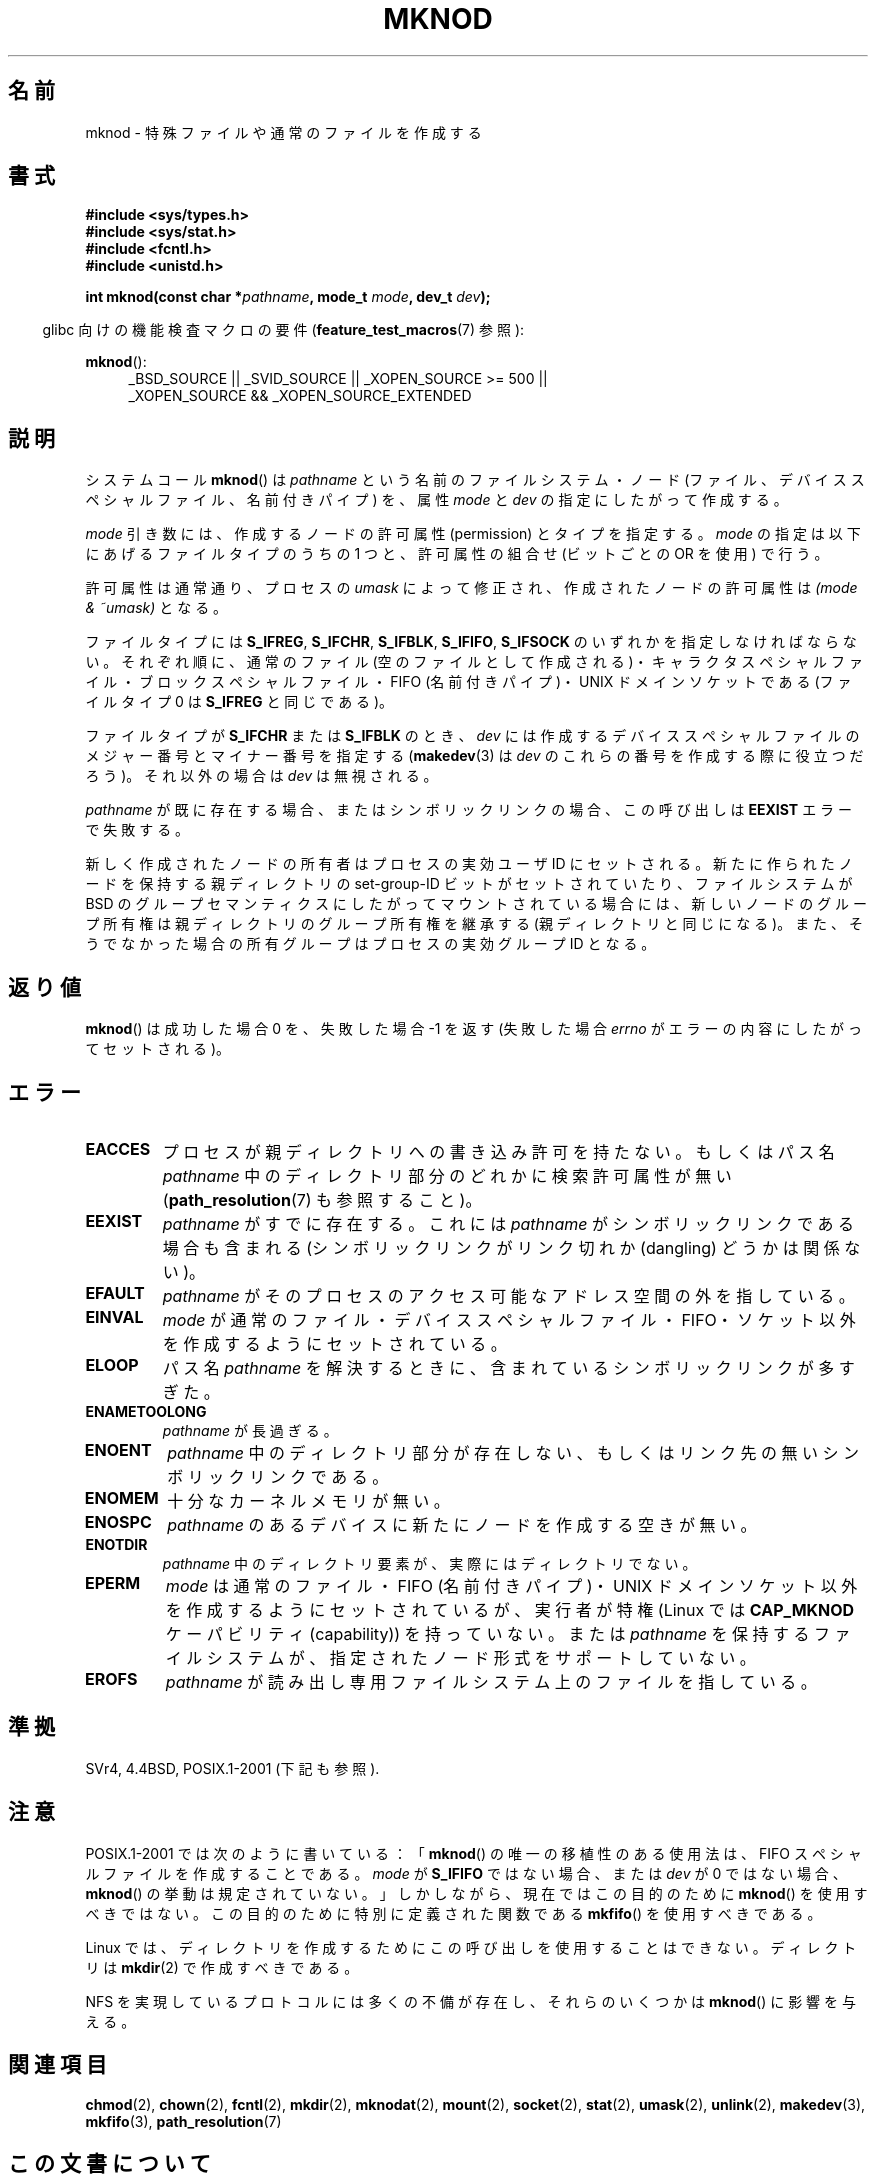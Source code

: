 .\" Hey Emacs! This file is -*- nroff -*- source.
.\"
.\" This manpage is Copyright (C) 1992 Drew Eckhardt;
.\"                               1993 Michael Haardt
.\"                               1993,1994 Ian Jackson.
.\" You may distribute it under the terms of the GNU General
.\" Public License. It comes with NO WARRANTY.
.\"
.\" Modified 1996-08-18 by urs
.\" Modified 2003-04-23 by Michael Kerrisk
.\" Modified 2004-06-23 by Michael Kerrisk <mtk.manpages@gmail.com>
.\"
.\"*******************************************************************
.\"
.\" This file was generated with po4a. Translate the source file.
.\"
.\"*******************************************************************
.TH MKNOD 2 2010\-09\-20 Linux "Linux Programmer's Manual"
.SH 名前
mknod \- 特殊ファイルや通常のファイルを作成する
.SH 書式
.nf
\fB#include <sys/types.h>\fP
\fB#include <sys/stat.h>\fP
\fB#include <fcntl.h>\fP
\fB#include <unistd.h>\fP
.sp
\fBint mknod(const char *\fP\fIpathname\fP\fB, mode_t \fP\fImode\fP\fB, dev_t \fP\fIdev\fP\fB);\fP
.fi
.sp
.in -4n
glibc 向けの機能検査マクロの要件 (\fBfeature_test_macros\fP(7)  参照):
.in
.sp
\fBmknod\fP():
.ad l
.RS 4
_BSD_SOURCE || _SVID_SOURCE || _XOPEN_SOURCE\ >=\ 500 || _XOPEN_SOURCE\ &&\ _XOPEN_SOURCE_EXTENDED
.RE
.ad
.SH 説明
システムコール \fBmknod\fP()  は \fIpathname\fP という名前のファイルシステム・ノード
(ファイル、デバイススペシャルファイル、名前付きパイプ) を、 属性 \fImode\fP と \fIdev\fP の指定にしたがって作成する。

\fImode\fP 引き数には、作成するノードの許可属性 (permission) とタイプを指定する。 \fImode\fP
の指定は以下にあげるファイルタイプのうちの 1 つと、 許可属性の組合せ (ビットごとの OR を使用) で行う。

許可属性は通常通り、プロセスの \fIumask\fP によって修正され、作成されたノードの許可属性は \fI(mode & ~umask)\fP となる。

.\" (S_IFSOCK since Linux 1.2.4)
ファイルタイプには \fBS_IFREG\fP, \fBS_IFCHR\fP, \fBS_IFBLK\fP, \fBS_IFIFO\fP, \fBS_IFSOCK\fP
のいずれかを指定しなければならない。 それぞれ順に、通常のファイル (空のファイルとして作成される)・
キャラクタスペシャルファイル・ブロックスペシャルファイル・ FIFO (名前付きパイプ)・UNIX ドメインソケットである (ファイルタイプ 0 は
\fBS_IFREG\fP と同じである)。

ファイルタイプが \fBS_IFCHR\fP または \fBS_IFBLK\fP のとき、 \fIdev\fP には作成するデバイススペシャルファイルのメジャー番号と
マイナー番号を指定する (\fBmakedev\fP(3)  は \fIdev\fP のこれらの番号を作成する際に役立つだろう)。 それ以外の場合は \fIdev\fP
は無視される。

\fIpathname\fP が既に存在する場合、またはシンボリックリンクの場合、 この呼び出しは \fBEEXIST\fP エラーで失敗する。

新しく作成されたノードの所有者はプロセスの実効ユーザ ID にセットされる。 新たに作られたノードを保持する 親ディレクトリの set\-group\-ID
ビットがセットされていたり、 ファイルシステムが BSD のグループセマンティクスにしたがって
マウントされている場合には、新しいノードのグループ所有権は親ディレクトリの グループ所有権を継承する (親ディレクトリと同じになる)。
また、そうでなかった場合の所有グループはプロセスの実効グループ ID となる。
.SH 返り値
\fBmknod\fP()  は成功した場合 0 を、失敗した場合 \-1 を返す (失敗した場合 \fIerrno\fP がエラーの内容にしたがってセットされる)。
.SH エラー
.TP 
\fBEACCES\fP
プロセスが親ディレクトリへの書き込み許可を持たない。 もしくはパス名 \fIpathname\fP 中のディレクトリ部分のどれかに検索許可属性が無い
(\fBpath_resolution\fP(7)  も参照すること)。
.TP 
\fBEEXIST\fP
\fIpathname\fP がすでに存在する。 これには \fIpathname\fP がシンボリックリンクである場合も含まれる
(シンボリックリンクがリンク切れか (dangling) どうかは関係ない)。
.TP 
\fBEFAULT\fP
\fIpathname\fP がそのプロセスのアクセス可能なアドレス空間の外を指している。
.TP 
\fBEINVAL\fP
\fImode\fP が通常のファイル・デバイススペシャルファイル・FIFO・ソケット以外を 作成するようにセットされている。
.TP 
\fBELOOP\fP
パス名 \fIpathname\fP を解決するときに、含まれているシンボリックリンクが多すぎた。
.TP 
\fBENAMETOOLONG\fP
\fIpathname\fP が長過ぎる。
.TP 
\fBENOENT\fP
\fIpathname\fP 中のディレクトリ部分が存在しない、 もしくはリンク先の無いシンボリックリンクである。
.TP 
\fBENOMEM\fP
十分なカーネルメモリが無い。
.TP 
\fBENOSPC\fP
\fIpathname\fP のあるデバイスに新たにノードを作成する空きが無い。
.TP 
\fBENOTDIR\fP
\fIpathname\fP 中のディレクトリ要素が、実際にはディレクトリでない。
.TP 
\fBEPERM\fP
.\" For UNIX domain sockets and regular files, EPERM is only returned in
.\" Linux 2.2 and earlier; in Linux 2.4 and later, unprivileged can
.\" use mknod() to make these files.
\fImode\fP は通常のファイル・FIFO (名前付きパイプ)・UNIX ドメインソケット以外を 作成するようにセットされているが、実行者が特権
(Linux では \fBCAP_MKNOD\fP ケーパビリティ (capability)) を持っていない。 または \fIpathname\fP
を保持するファイルシステムが、指定されたノード形式をサポートしていない。
.TP 
\fBEROFS\fP
\fIpathname\fP が読み出し専用ファイルシステム上のファイルを指している。
.SH 準拠
.\" The Linux version differs from the SVr4 version in that it
.\" does not require root permission to create pipes, also in that no
.\" EMULTIHOP, ENOLINK, or EINTR error is documented.
SVr4, 4.4BSD, POSIX.1\-2001 (下記も参照).
.SH 注意
POSIX.1\-2001 では次のように書いている： 「\fBmknod\fP()  の唯一の移植性のある使用法は、FIFO
スペシャルファイルを作成することである。 \fImode\fP が \fBS_IFIFO\fP ではない場合、または \fIdev\fP が 0 ではない場合、
\fBmknod\fP()  の挙動は規定されていない。」 しかしながら、現在ではこの目的のために \fBmknod\fP()
を使用すべきではない。この目的のために特別に定義された関数である \fBmkfifo\fP()  を使用すべきである。

.\" and one should make UNIX domain sockets with socket(2) and bind(2).
Linux では、ディレクトリを作成するために この呼び出しを使用することはできない。 ディレクトリは \fBmkdir\fP(2)  で作成すべきである。

NFS を実現しているプロトコルには多くの不備が存在し、 それらのいくつかは \fBmknod\fP()  に影響を与える。
.SH 関連項目
\fBchmod\fP(2), \fBchown\fP(2), \fBfcntl\fP(2), \fBmkdir\fP(2), \fBmknodat\fP(2),
\fBmount\fP(2), \fBsocket\fP(2), \fBstat\fP(2), \fBumask\fP(2), \fBunlink\fP(2),
\fBmakedev\fP(3), \fBmkfifo\fP(3), \fBpath_resolution\fP(7)
.SH この文書について
この man ページは Linux \fIman\-pages\fP プロジェクトのリリース 3.40 の一部
である。プロジェクトの説明とバグ報告に関する情報は
http://www.kernel.org/doc/man\-pages/ に書かれている。
